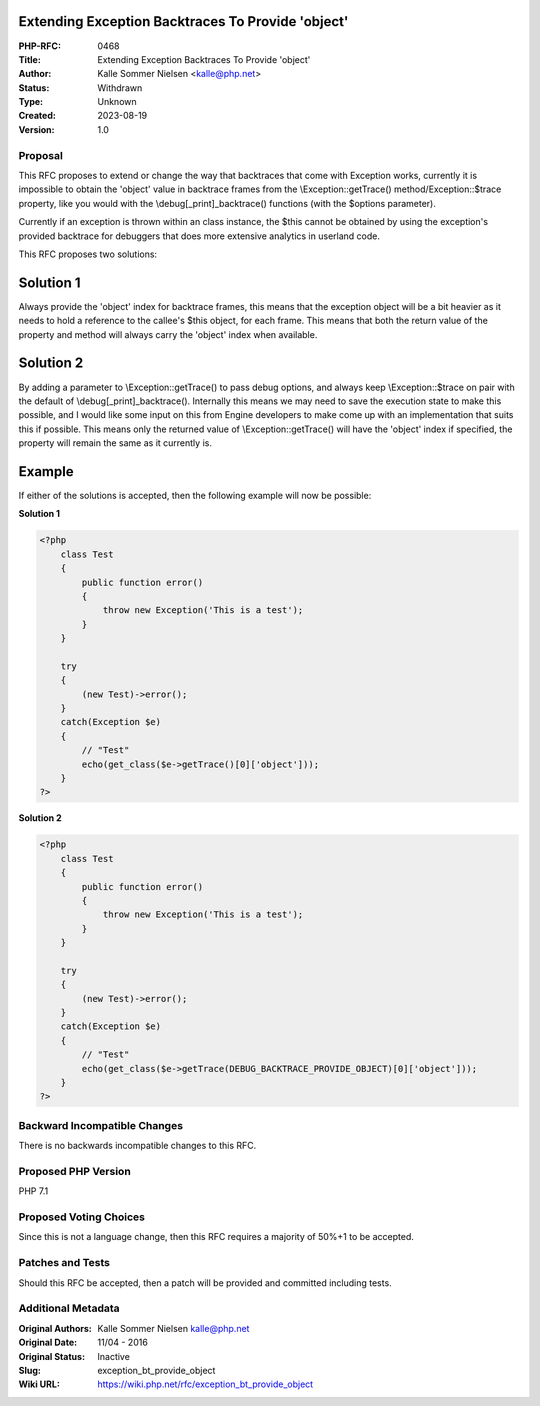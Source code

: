 Extending Exception Backtraces To Provide 'object'
==================================================

:PHP-RFC: 0468
:Title: Extending Exception Backtraces To Provide 'object'
:Author: Kalle Sommer Nielsen <kalle@php.net>
:Status: Withdrawn
:Type: Unknown
:Created: 2023-08-19
:Version: 1.0

Proposal
--------

This RFC proposes to extend or change the way that backtraces that come
with Exception works, currently it is impossible to obtain the 'object'
value in backtrace frames from the \\Exception::getTrace()
method/\Exception::$trace property, like you would with the
\\debug[_print]_backtrace() functions (with the $options parameter).

Currently if an exception is thrown within an class instance, the $this
cannot be obtained by using the exception's provided backtrace for
debuggers that does more extensive analytics in userland code.

This RFC proposes two solutions:

Solution 1
==========

Always provide the 'object' index for backtrace frames, this means that
the exception object will be a bit heavier as it needs to hold a
reference to the callee's $this object, for each frame. This means that
both the return value of the property and method will always carry the
'object' index when available.

Solution 2
==========

By adding a parameter to \\Exception::getTrace() to pass debug options,
and always keep \\Exception::$trace on pair with the default of
\\debug[_print]_backtrace(). Internally this means we may need to save
the execution state to make this possible, and I would like some input
on this from Engine developers to make come up with an implementation
that suits this if possible. This means only the returned value of
\\Exception::getTrace() will have the 'object' index if specified, the
property will remain the same as it currently is.

Example
=======

If either of the solutions is accepted, then the following example will
now be possible:

**Solution 1**

.. code:: php

   <?php
       class Test
       {
           public function error()
           {
               throw new Exception('This is a test');
           }
       }

       try
       {
           (new Test)->error();
       }
       catch(Exception $e)
       {
           // "Test"
           echo(get_class($e->getTrace()[0]['object']));
       }
   ?>

**Solution 2**

.. code:: php

   <?php
       class Test
       {
           public function error()
           {
               throw new Exception('This is a test');
           }
       }

       try
       {
           (new Test)->error();
       }
       catch(Exception $e)
       {
           // "Test"
           echo(get_class($e->getTrace(DEBUG_BACKTRACE_PROVIDE_OBJECT)[0]['object']));
       }
   ?>

Backward Incompatible Changes
-----------------------------

There is no backwards incompatible changes to this RFC.

Proposed PHP Version
--------------------

PHP 7.1

Proposed Voting Choices
-----------------------

Since this is not a language change, then this RFC requires a majority
of 50%+1 to be accepted.

Patches and Tests
-----------------

Should this RFC be accepted, then a patch will be provided and committed
including tests.

Additional Metadata
-------------------

:Original Authors: Kalle Sommer Nielsen kalle@php.net
:Original Date: 11/04 - 2016
:Original Status: Inactive
:Slug: exception_bt_provide_object
:Wiki URL: https://wiki.php.net/rfc/exception_bt_provide_object
